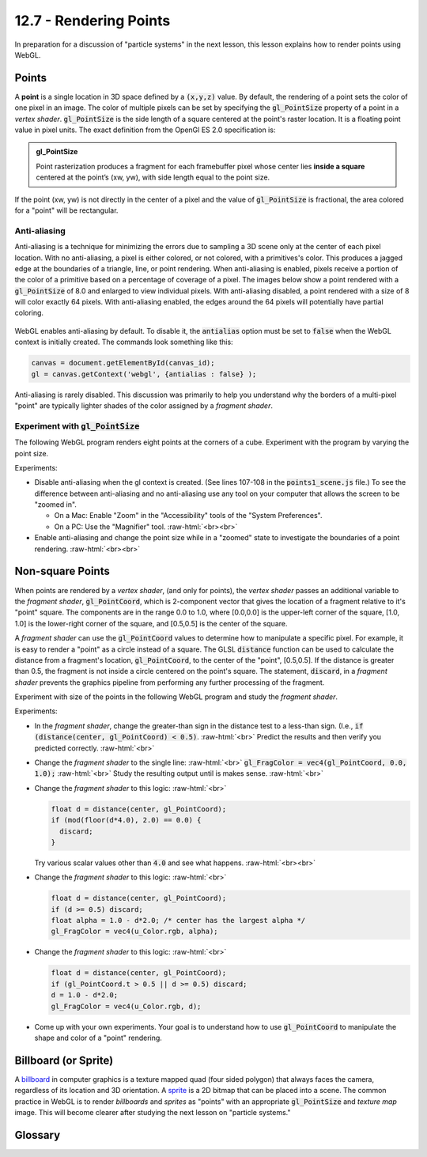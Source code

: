 .. Copyright (C)  Wayne Brown
  Permission is granted to copy, distribute
  and/or modify this document under the terms of the GNU Free Documentation
  License, Version 1.3 or any later version published by the Free Software
  Foundation; with Invariant Sections being Forward, Prefaces, and
  Contributor List, no Front-Cover Texts, and no Back-Cover Texts.  A copy of
  the license is included in the section entitled "GNU Free Documentation
  License".

.. role:: raw-html(raw)
  :format: html

12.7 - Rendering Points
:::::::::::::::::::::::

In preparation for a discussion of "particle systems" in the next lesson,
this lesson explains how to render points using WebGL.

Points
------

A **point** is a single location in 3D space defined by a :code:`(x,y,z)`
value. By default, the rendering of a point sets the color of one pixel
in an image. The color of multiple pixels can be set by specifying the
:code:`gl_PointSize` property of a point in a *vertex shader*.
:code:`gl_PointSize` is the side length of a square centered at the point's
raster location. It is a floating point value in pixel units.
The exact definition from the OpenGl ES 2.0 specification is:

.. admonition:: gl_PointSize

  Point rasterization produces a fragment for each framebuffer pixel whose center
  lies **inside a square** centered at the point’s (xw, yw), with side length equal to
  the point size.

If the point (xw, yw) is not directly in the center of a pixel and the
value of :code:`gl_PointSize` is fractional, the area colored for a "point"
will be rectangular.

Anti-aliasing
.............

Anti-aliasing is a technique for minimizing the errors due to sampling a 3D
scene only at the center of each pixel location. With no anti-aliasing,
a pixel is either colored, or not colored, with a primitives's color. This produces
a jagged edge at the boundaries of a triangle, line, or point rendering.
When anti-aliasing is enabled, pixels receive a portion of the color of a primitive
based on a percentage of coverage of a pixel. The images below show a point
rendered with a :code:`gl_PointSize` of 8.0 and enlarged to view individual pixels.
With anti-aliasing disabled, a point rendered with a size of 8 will color exactly
64 pixels. With anti-aliasing enabled, the edges around the 64 pixels will potentially
have partial coloring.

.. figure:: figures/antialiasing.png
  :align: center

WebGL enables anti-aliasing by default. To disable it, the :code:`antialias`
option must be set to :code:`false` when the WebGL context is initially created.
The commands look something like this:

.. Code-Block:: JavaScript

  canvas = document.getElementById(canvas_id);
  gl = canvas.getContext('webgl', {antialias : false} );

Anti-aliasing is rarely disabled. This discussion was primarily to help you
understand why the borders of a multi-pixel "point" are typically lighter shades
of the color assigned by a *fragment shader*.

Experiment with :code:`gl_PointSize`
....................................

The following WebGL program renders eight points at the corners of a cube.
Experiment with the program by varying the point size.

.. webglinteractive:: W1
  :htmlprogram: _static/12_points1/points1.html
  :editlist: _static/12_points1/points1_scene.js, _static/12_points1/uniform_point_size.vert, _static/12_points1/uniform_point_size.frag
  :hideoutput:

Experiments:

* Disable anti-aliasing when the gl context is created. (See lines 107-108
  in the :code:`points1_scene.js` file.) To see the difference between
  anti-aliasing and no anti-aliasing use any tool on your computer that allows
  the screen to be "zoomed in".

  * On a Mac: Enable "Zoom" in the "Accessibility" tools of the "System Preferences".
  * On a PC: Use the "Magnifier" tool.
    :raw-html:`<br><br>`

* Enable anti-aliasing and change the point size while in a "zoomed" state
  to investigate the boundaries of a point rendering.
  :raw-html:`<br><br>`

Non-square Points
-----------------

When points are rendered by a *vertex shader*, (and only for points),
the *vertex shader* passes an additional variable to the *fragment shader*,
:code:`gl_PointCoord`, which is 2-component vector that gives the location
of a fragment relative to it's "point" square. The components are in the range 0.0 to
1.0, where [0.0,0.0] is the upper-left corner of the square, [1.0, 1.0]
is the lower-right corner of the square, and [0.5,0.5] is the center of
the square.

A *fragment shader* can use the :code:`gl_PointCoord` values to determine
how to manipulate a specific pixel. For example, it is easy to render
a "point" as a circle instead of a square. The GLSL :code:`distance`
function can be used to calculate
the distance from a fragment's location, :code:`gl_PointCoord`, to the
center of the "point", [0.5,0.5]. If the distance is greater than 0.5, the fragment
is not inside a circle centered on the point's square. The statement,
:code:`discard`, in a *fragment shader* prevents the graphics pipeline
from performing any further processing of the fragment.

Experiment with size of the points in the following WebGL program
and study the *fragment shader*.

.. webglinteractive:: W2
  :htmlprogram: _static/12_points2/points2.html
  :editlist: _static/12_points2/uniform_point_size.vert, _static/12_points2/uniform_point.frag
  :hideoutput:

Experiments:

* In the *fragment shader*, change the greater-than sign in the distance test to a
  less-than sign. (I.e., :code:`if (distance(center, gl_PointCoord) < 0.5)`. :raw-html:`<br>`
  Predict the results and then verify you predicted correctly.
  :raw-html:`<br>`

* Change the *fragment shader* to the single line: :raw-html:`<br>`
  :code:`gl_FragColor = vec4(gl_PointCoord, 0.0, 1.0);` :raw-html:`<br>`
  Study the resulting output until is makes sense.
  :raw-html:`<br>`

* Change the *fragment shader* to this logic: :raw-html:`<br>`

  .. Code-Block:: C

    float d = distance(center, gl_PointCoord);
    if (mod(floor(d*4.0), 2.0) == 0.0) {
      discard;
    }

  Try various scalar values other than :code:`4.0` and see what happens.
  :raw-html:`<br><br>`

* Change the *fragment shader* to this logic: :raw-html:`<br>`

  .. Code-Block:: C

    float d = distance(center, gl_PointCoord);
    if (d >= 0.5) discard;
    float alpha = 1.0 - d*2.0; /* center has the largest alpha */
    gl_FragColor = vec4(u_Color.rgb, alpha);

* Change the *fragment shader* to this logic: :raw-html:`<br>`

  .. Code-Block:: C

    float d = distance(center, gl_PointCoord);
    if (gl_PointCoord.t > 0.5 || d >= 0.5) discard;
    d = 1.0 - d*2.0;
    gl_FragColor = vec4(u_Color.rgb, d);

* Come up with your own experiments. Your goal is to understand
  how to use :code:`gl_PointCoord` to manipulate the shape and
  color of a "point" rendering.

Billboard (or Sprite)
---------------------

A `billboard`_ in computer graphics is a texture mapped quad
(four sided polygon) that always faces the camera, regardless of
its location and 3D orientation. A `sprite`_ is a 2D bitmap that
can be placed into a scene. The common practice in WebGL is
to render *billboards* and *sprites* as "points" with an appropriate
:code:`gl_PointSize` and *texture map* image. This will become
clearer after studying the next lesson on "particle systems."

Glossary
--------

.. glossary::

  point
    A single location in 3D space.

  gl_PointSize
    A predefined output variable of a *vertex shader* when rendering points.
    It is the side length of a square, in pixels, that is centered about
    the location of a 3D point.

  gl_PointCoord
    A 2D vector where each component is a percentage value between 0.0 and 1.0.
    It gives the relative location of a fragment compared to the square that
    composes the entire point rendering. :code:`[0,0]` is the upper-left corner.

  billboard
    A rendering of a texturemap onto a quad surface that is always facing the camera.

.. index:: point rendering, gl_PointSize, gl_PointCoord, discard

.. _particle system: https://en.wikipedia.org/wiki/Particle_system
.. _Anti-aliasing: https://en.wikipedia.org/wiki/Spatial_anti-aliasing
.. _billboard: http://www.opengl-tutorial.org/intermediate-tutorials/billboards-particles/billboards/
.. _sprite: https://en.wikipedia.org/wiki/Sprite_(computer_graphics)